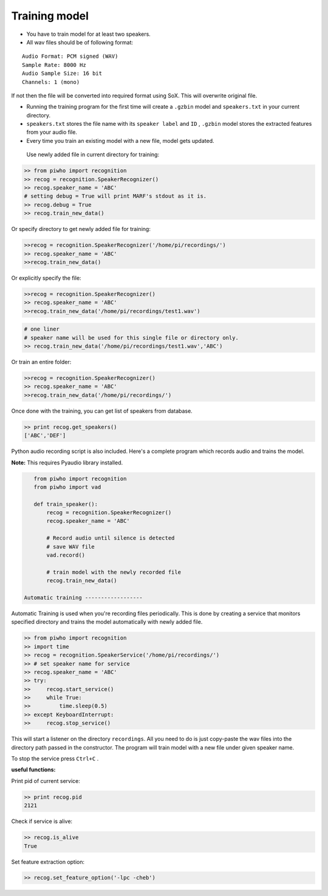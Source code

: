 Training model
--------------

-  You have to train model for at least two speakers.
-  All wav files should be of following format:

::

     Audio Format: PCM signed (WAV)
     Sample Rate: 8000 Hz
     Audio Sample Size: 16 bit
     Channels: 1 (mono)

If not then the file will be converted into required format using SoX.
This will overwrite original file.

-  Running the training program for the first time will create a
   ``.gzbin`` model and ``speakers.txt`` in your current directory.

-  ``speakers.txt`` stores the file name with its ``speaker label`` and
   ``ID`` , ``.gzbin`` model stores the extracted features from your
   audio file.

-  Every time you train an existing model with a new file, model gets
   updated.

 Use newly added file in current directory for training:

.. code:: python

    >> from piwho import recognition
    >> recog = recognition.SpeakerRecognizer()
    >> recog.speaker_name = 'ABC'
    # setting debug = True will print MARF's stdout as it is.
    >> recog.debug = True
    >> recog.train_new_data()

Or specify directory to get newly added file for training:

.. code:: python

    >>recog = recognition.SpeakerRecognizer('/home/pi/recordings/')
    >> recog.speaker_name = 'ABC'
    >>recog.train_new_data()

Or explicitly specify the file:

.. code:: python

    >>recog = recognition.SpeakerRecognizer()
    >> recog.speaker_name = 'ABC'
    >>recog.train_new_data('/home/pi/recordings/test1.wav')

.. code:: python

    # one liner
    # speaker name will be used for this single file or directory only.
    >> recog.train_new_data('/home/pi/recordings/test1.wav','ABC')

Or train an entire folder:

.. code:: python

    >>recog = recognition.SpeakerRecognizer()
    >> recog.speaker_name = 'ABC'
    >>recog.train_new_data('/home/pi/recordings/')

Once done with the training, you can get list of speakers from database.

.. code:: python

    >> print recog.get_speakers()
    ['ABC','DEF']

Python audio recording script is also included. Here's a complete
program which records audio and trains the model.

**Note:** This requires Pyaudio library installed.

.. code:: python


    from piwho import recognition
    from piwho import vad

    def train_speaker():
        recog = recognition.SpeakerRecognizer()
        recog.speaker_name = 'ABC'

        # Record audio until silence is detected
        # save WAV file
        vad.record()

        # train model with the newly recorded file
        recog.train_new_data()

 Automatic training ------------------

Automatic Training is used when you're recording files periodically.
This is done by creating a service that monitors specified directory and
trains the model automatically with newly added file.

.. code:: python

    >> from piwho import recognition
    >> import time
    >> recog = recognition.SpeakerService('/home/pi/recordings/')
    >> # set speaker name for service
    >> recog.speaker_name = 'ABC'
    >> try:
    >>     recog.start_service()
    >>     while True:
    >>         time.sleep(0.5)
    >> except KeyboardInterrupt:
    >>     recog.stop_service()

This will start a listener on the directory ``recordings``. All you need
to do is just copy-paste the wav files into the directory path passed in
the constructor. The program will train model with a new file under
given speaker name.

To stop the service press ``Ctrl+C`` .

**useful functions:**

Print pid of current service:

.. code:: python

    >> print recog.pid 
    2121

Check if service is alive:

.. code:: python

    >> recog.is_alive
    True

Set feature extraction option:

.. code:: python

    >> recog.set_feature_option('-lpc -cheb')
